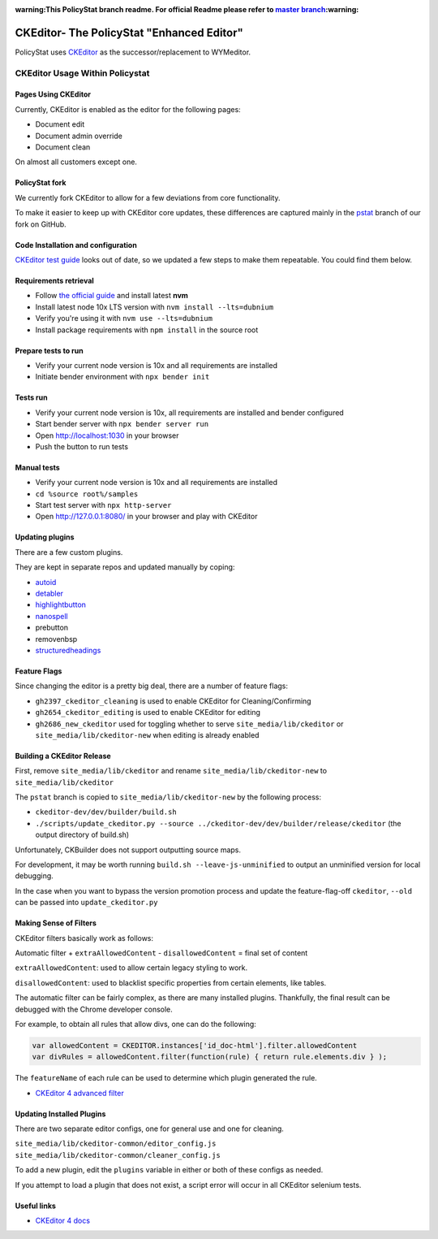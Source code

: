 :warning:This PolicyStat branch readme. For official Readme please refer to `master branch <https://github.com/PolicyStat/ckeditor-dev/tree/master>`_:warning:

##########################################
CKEditor- The PolicyStat "Enhanced Editor"
##########################################

PolicyStat  uses `CKEditor <http://ckeditor.com/>`_
as the successor/replacement to WYMeditor.

********************************
CKEditor Usage Within Policystat
********************************

.. _ckeditor-pages-using-ckeditor:

Pages Using CKEditor
====================

Currently, CKEditor is enabled as the editor for the following pages:

* Document edit
* Document admin override
* Document clean

On almost all customers except one.


PolicyStat fork
===============

We currently fork CKEditor to allow for a few deviations from core functionality.

To make it easier to keep up with CKEditor core updates, these differences are captured mainly
in the `pstat <https://github.com/PolicyStat/ckeditor-dev/tree/pstat>`_ branch of our fork on GitHub.


Code Installation and configuration
===================================
`CKEditor test guide <https://ckeditor.com/docs/ckeditor4/latest/guide/dev_tests.html>`_ looks out of date,
so we updated a few steps to make them repeatable. You could find them below.


Requirements retrieval
======================

* Follow `the official guide <https://github.com/nvm-sh/nvm/blob/master/README.md#install--update-script>`_ and install latest **nvm**
* Install latest node 10x LTS version with ``nvm install --lts=dubnium``
* Verify you're using it with ``nvm use --lts=dubnium``
* Install package requirements with ``npm install`` in the source root


Prepare tests to run
====================

* Verify your current node version is 10x and all requirements are installed
* Initiate bender environment with ``npx bender init``


Tests run
=========

* Verify your current node version is 10x, all requirements are installed and bender configured
* Start bender server with ``npx bender server run``
* Open http://localhost:1030 in your browser
* Push the button to run tests


Manual tests
============

- Verify your current node version is 10x and all requirements are installed
- ``cd %source root%/samples``
- Start test server with ``npx http-server``
- Open http://127.0.0.1:8080/ in your browser and play with CKEditor


Updating plugins
================

There are a few custom plugins.

They are kept in separate repos and updated manually by coping:

* `autoid <https://github.com/PolicyStat/ckeditor-plugin-autoid-headings>`_
* `detabler <https://github.com/PolicyStat/ckeditor-plugin-detabler>`_
* `highlightbutton <https://github.com/PolicyStat/ckeditor-plugin-highlight-button>`_
* `nanospell <https://github.com/PolicyStat/ckeditor-spell-check-plugin-js-dev-edge>`_
* prebutton
* removenbsp
* `structuredheadings <https://github.com/PolicyStat/ckeditor-plugin-structured-headings>`_



Feature Flags
=============

Since changing the editor is a pretty big deal, there are a number of feature flags:

* ``gh2397_ckeditor_cleaning`` is used to enable CKEditor for Cleaning/Confirming
* ``gh2654_ckeditor_editing`` is used to enable CKEditor for editing
* ``gh2686_new_ckeditor``
  used for toggling whether to serve
  ``site_media/lib/ckeditor`` or
  ``site_media/lib/ckeditor-new``
  when editing is already enabled


Building a CKEditor Release
===========================

First, remove
``site_media/lib/ckeditor``
and rename
``site_media/lib/ckeditor-new``
to
``site_media/lib/ckeditor``

The ``pstat`` branch
is copied to
``site_media/lib/ckeditor-new``
by the following process:

* ``ckeditor-dev/dev/builder/build.sh``
* ``./scripts/update_ckeditor.py --source ../ckeditor-dev/dev/builder/release/ckeditor``
  (the output directory of build.sh)

Unfortunately, CKBuilder does not support outputting source maps.

For development, it may be worth running ``build.sh --leave-js-unminified``
to output an unminified version for local debugging.

In the case when you want to bypass the version promotion process
and update the feature-flag-off
``ckeditor``,
``--old`` can be passed into
``update_ckeditor.py``


Making Sense of Filters
=======================

CKEditor filters basically work as follows:

Automatic filter +
``extraAllowedContent`` -
``disallowedContent`` =
final set of content

``extraAllowedContent``: used to allow certain legacy styling to work.

``disallowedContent``:
used to blacklist specific properties from certain elements, like tables.

The automatic filter can be fairly complex, as there are many installed plugins.
Thankfully, the final result can be debugged with the Chrome developer console.

For example, to obtain all rules that allow divs, one can do the following:

.. code-block:: javascript

    var allowedContent = CKEDITOR.instances['id_doc-html'].filter.allowedContent
    var divRules = allowedContent.filter(function(rule) { return rule.elements.div } );

The ``featureName`` of each rule can be used to determine which plugin generated the rule.

* `CKEditor 4 advanced filter
  <https://ckeditor.com/docs/ckeditor4/latest/guide/dev_advanced_content_filter.html>`_


Updating Installed Plugins
==========================

There are two separate editor configs, one for general use and one for cleaning.

``site_media/lib/ckeditor-common/editor_config.js``
``site_media/lib/ckeditor-common/cleaner_config.js``

To add a new plugin, edit the ``plugins`` variable in either
or both of these configs as needed.

If you attempt to load a plugin that does not exist, a script error will occur
in all CKEditor selenium tests.


Useful links
============

* `CKEditor 4 docs
  <https://ckeditor.com/docs/ckeditor4/latest/index.html>`_
